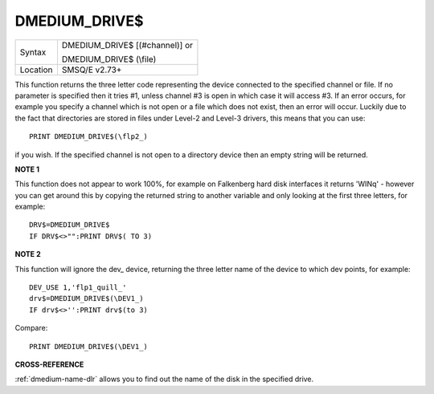 ..  _dmedium-drive-dlr:

DMEDIUM\_DRIVE$
===============

+----------+------------------------------------------------------------------+
| Syntax   | DMEDIUM\_DRIVE$ [(#channel)] or                                  |
|          |                                                                  |
|          | DMEDIUM\_DRIVE$ (\\file)                                         |
+----------+------------------------------------------------------------------+
| Location | SMSQ/E v2.73+                                                    |
+----------+------------------------------------------------------------------+

This function returns the three letter code representing the device
connected to the specified channel or file. If no parameter is specified
then it tries #1, unless channel #3 is open in which case it will access
#3. If an error occurs, for example you specify a channel which is not
open or a file which does not exist, then an error will occur. Luckily
due to the fact that directories are stored in files under Level-2 and
Level-3 drivers, this means that you can use::

    PRINT DMEDIUM_DRIVE$(\flp2_)

if you wish. If the specified channel is not
open to a directory device then an empty string will be returned.


**NOTE 1**

This function does not appear to work 100%, for example on Falkenberg
hard disk interfaces it returns 'WINq' - however you can get around this
by copying the returned string to another variable and only looking at
the first three letters, for example::

    DRV$=DMEDIUM_DRIVE$
    IF DRV$<>"":PRINT DRV$( TO 3)


**NOTE 2**

This function will ignore the dev\_ device, returning the three letter
name of the device to which dev points, for example::

    DEV_USE 1,'flp1_quill_'
    drv$=DMEDIUM_DRIVE$(\DEV1_)
    IF drv$<>'':PRINT drv$(to 3)

Compare::

    PRINT DMEDIUM_DRIVE$(\DEV1_)


**CROSS-REFERENCE**

:ref:`dmedium-name-dlr` allows you to find out
the name of the disk in the specified drive.

